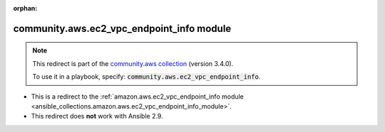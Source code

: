 
.. Document meta

:orphan:

.. Anchors

.. _ansible_collections.community.aws.ec2_vpc_endpoint_info_module:

.. Title

community.aws.ec2_vpc_endpoint_info module
++++++++++++++++++++++++++++++++++++++++++

.. Collection note

.. note::
    This redirect is part of the `community.aws collection <https://galaxy.ansible.com/community/aws>`_ (version 3.4.0).

    To use it in a playbook, specify: :code:`community.aws.ec2_vpc_endpoint_info`.

- This is a redirect to the :ref:`amazon.aws.ec2_vpc_endpoint_info module <ansible_collections.amazon.aws.ec2_vpc_endpoint_info_module>`.
- This redirect does **not** work with Ansible 2.9.
